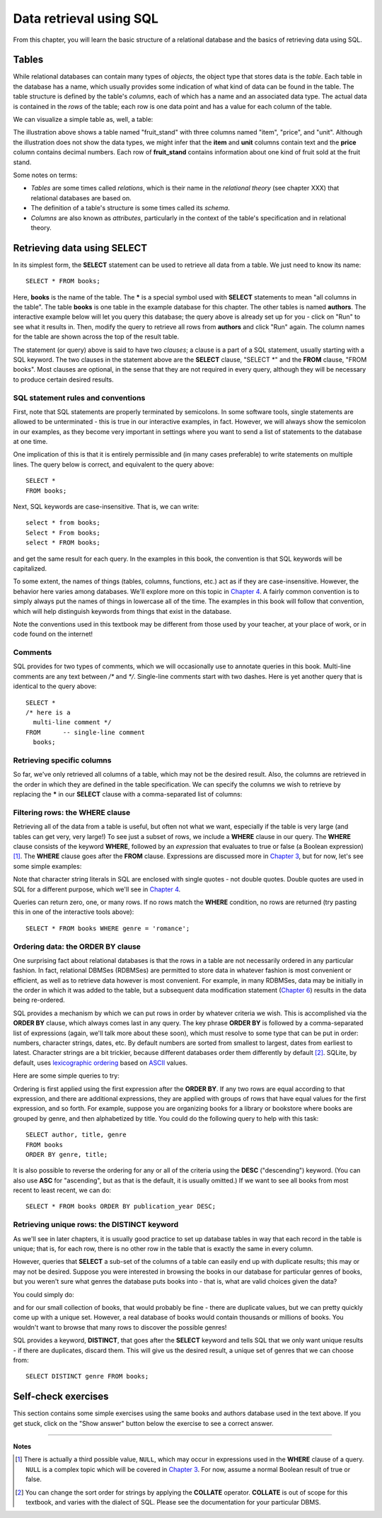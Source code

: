 ========================
Data retrieval using SQL
========================

.. _`Chapter 3`: ../03-expressions/expressions.html
.. _`Chapter 4`: ../04-joins/joins.html
.. _`Chapter 6`: ../06-data-modification/data-modification.html


From this chapter, you will learn the basic structure of a relational database and the basics of retrieving data using SQL.

.. index::
    single: table; defined
    single: table; schema
    single: column; defined
    seealso: column; attribute
    seealso: table; relation

Tables
::::::

While relational databases can contain many types of *objects*, the object type that stores data is the *table*.  Each table in the database has a name, which usually provides some indication of what kind of data can be found in the table.  The table structure is defined by the table's *columns*, each of which has a name and an associated data type.  The actual data is contained in the *rows* of the table; each row is one data point and has a value for each column of the table.

We can visualize a simple table as, well, a table:

.. image:: table_illustration.svg

The illustration above shows a table named "fruit_stand" with three columns named "item", "price", and "unit".  Although the illustration does not show the data types, we might infer that the **item** and **unit** columns contain text and the **price** column contains decimal numbers.  Each row of **fruit_stand** contains information about one kind of fruit sold at the fruit stand.

Some notes on terms:

- *Tables* are some times called *relations*, which is their name in the *relational theory* (see chapter XXX) that relational databases are based on.
- The definition of a table's structure is some times called its *schema*.
- *Columns* are also known as *attributes*, particularly in the context of the table's specification and in relational theory.

.. index:: SELECT, FROM, clause

Retrieving data using SELECT
::::::::::::::::::::::::::::

In its simplest form, the **SELECT** statement can be used to retrieve all data from a table.  We just need to know its name:

::

    SELECT * FROM books;

Here, **books** is the name of the table.  The **\*** is a special symbol used with **SELECT** statements to mean "all columns in the table".  The table **books** is one table in the example database for this chapter.  The other tables is named **authors**.  The interactive example below will let you query this database; the query above is already set up for you - click on "Run" to see what it results in.  Then, modify the query to retrieve all rows from **authors** and click "Run" again.  The column names for the table are shown across the top of the result table.

.. activecode:: ch2_example_select
    :language: sql
    :dburl: /_static/simple_books.sqlite3

    SELECT * FROM books;

The statement (or query) above is said to have two *clauses*; a clause is a part of a SQL statement, usually starting with a SQL keyword.  The two clauses in the statement above are the **SELECT** clause, "SELECT \*" and the **FROM** clause, "FROM books".  Most clauses are optional, in the sense that they are not required in every query, although they will be necessary to produce certain desired results.

SQL statement rules and conventions
-----------------------------------

First, note that SQL statements are properly terminated by semicolons.  In some software tools, single statements are allowed to be unterminated - this is true in our interactive examples, in fact.  However, we will always show the semicolon in our examples, as they become very important in settings where you want to send a list of statements to the database at one time.

One implication of this is that it is entirely permissible and (in many cases preferable) to write statements on multiple lines.  The query below is correct, and equivalent to the query above:

::

    SELECT *
    FROM books;

Next, SQL keywords are case-insensitive.  That is, we can write:

::

    select * from books;
    Select * From books;
    select * FROM books;

and get the same result for each query.  In the examples in this book, the convention is that SQL keywords will be capitalized.

To some extent, the names of things (tables, columns, functions, etc.) act as if they are case-insensitive.  However, the behavior here varies among databases.  We'll explore more on this topic in `Chapter 4`_.  A fairly common convention is to simply always put the names of things in lowercase all of the time.  The examples in this book will follow that convention, which will help distinguish keywords from things that exist in the database.

Note the conventions used in this textbook may be different from those used by your teacher, at your place of work, or in code found on the internet!

Comments
--------

SQL provides for two types of comments, which we will occasionally use to annotate queries in this book.  Multi-line comments are any text between `/*` and `*/`.  Single-line comments start with two dashes.  Here is yet another query that is identical to the query above:

::

    SELECT *
    /* here is a
      multi-line comment */
    FROM      -- single-line comment
      books;


Retrieving specific columns
---------------------------

So far, we've only retrieved all columns of a table, which may not be the desired result.  Also, the columns are retrieved in the order in which they are defined in the table specification.  We can specify the columns we wish to retrieve by replacing the **\*** in our **SELECT** clause with a comma-separated list of columns:

.. activecode:: ch2_example_projection
    :language: sql
    :dburl: /_static/simple_books.sqlite3

    SELECT author, title
    FROM books;


.. index:: WHERE

Filtering rows: the WHERE clause
--------------------------------

Retrieving all of the data from a table is useful, but often not what we want, especially if the table is very large (and tables can get very, very large!)  To see just a subset of rows, we include a **WHERE** clause in our query.  The **WHERE** clause consists of the keyword **WHERE**, followed by an *expression* that evaluates to true or false (a Boolean expression) [#]_.  The **WHERE** clause goes after the **FROM** clause.  Expressions are discussed more in `Chapter 3`_, but for now, let's see some simple examples:

.. activecode:: ch2_example_where
    :language: sql
    :dburl: /_static/simple_books.sqlite3

    SELECT * FROM books WHERE author = 'Isabel Allende';

    SELECT author, title, genre
    FROM books
    WHERE publication_year > 1999;

    SELECT birth, death FROM authors WHERE name = 'Ralph Ellison';

Note that character string literals in SQL are enclosed with single quotes - not double quotes.  Double quotes are used in SQL for a different purpose, which we'll see in `Chapter 4`_.

Queries can return zero, one, or many rows.  If no rows match the **WHERE** condition, no rows are returned (try pasting this in one of the interactive tools above):

::

    SELECT * FROM books WHERE genre = 'romance';


.. index:: ORDER BY, DESC, ASC

Ordering data: the ORDER BY clause
----------------------------------

One surprising fact about relational databases is that the rows in a table are not necessarily ordered in any particular fashion.  In fact, relational DBMSes (RDBMSes) are permitted to store data in whatever fashion is most convenient or efficient, as well as to retrieve data however is most convenient.  For example, in many RDBMSes, data may be initially in the order in which it was added to the table, but a subsequent data modification statement (`Chapter 6`_) results in the data being re-ordered.

SQL provides a mechanism by which we can put rows in order by whatever criteria we wish.  This is accomplished via the **ORDER BY** clause, which always comes last in any query.  The key phrase **ORDER BY** is followed by a comma-separated list of expressions (again, we'll talk more about these soon), which must resolve to some type that can be put in order: numbers, character strings, dates, etc.  By default numbers are sorted from smallest to largest, dates from earliest to latest.  Character strings are a bit trickier, because different databases order them differently by default [#]_.  SQLite, by default, uses `lexicographic ordering <https://en.wikipedia.org/wiki/Lexicographic_order>`_ based on `ASCII <https://en.wikipedia.org/wiki/ASCII>`_ values.

Here are some simple queries to try:

.. activecode:: ch2_example_order_by
    :language: sql
    :dburl: /_static/simple_books.sqlite3

    SELECT * FROM books ORDER BY publication_year;

    SELECT * FROM authors ORDER BY birth;


Ordering is first applied using the first expression after the **ORDER BY**.  If any two rows are equal according to that expression, and there are additional expressions, they are applied with groups of rows that have equal values for the first expression, and so forth.  For example, suppose you are organizing books for a library or bookstore where books are grouped by genre, and then alphabetized by title.  You could do the following query to help with this task:

::

    SELECT author, title, genre
    FROM books
    ORDER BY genre, title;

It is also possible to reverse the ordering for any or all of the criteria using the **DESC** ("descending") keyword.  (You can also use **ASC** for "ascending", but as that is the default, it is usually omitted.)  If we want to see all books from most recent to least recent, we can do:

::

    SELECT * FROM books ORDER BY publication_year DESC;

.. index:: DISTINCT, uniqueness

Retrieving unique rows: the DISTINCT keyword
--------------------------------------------

As we'll see in later chapters, it is usually good practice to set up database tables in way that each record in the table is unique; that is, for each row, there is no other row in the table that is exactly the same in every column.

However, queries that **SELECT** a sub-set of the columns of a table can easily end up with duplicate results; this may or may not be desired.  Suppose you were interested in browsing the books in our database for particular genres of books, but you weren't sure what genres the database puts books into - that is, what are valid choices given the data?

You could simply do:

.. activecode:: ch2_example_distinct
    :language: sql
    :dburl: /_static/simple_books.sqlite3

    SELECT genre FROM books;

and for our small collection of books, that would probably be fine - there are duplicate values, but we can pretty quickly come up with a unique set.  However, a real database of books would contain thousands or millions of books.  You wouldn't want to browse that many rows to discover the possible genres!

SQL provides a keyword, **DISTINCT**, that goes after the **SELECT** keyword and tells SQL that we only want unique results - if there are duplicates, discard them.  This will give us the desired result, a unique set of genres that we can choose from:

::

    SELECT DISTINCT genre FROM books;


Self-check exercises
::::::::::::::::::::

This section contains some simple exercises using the same books and authors database used in the text above.  If you get stuck, click on the "Show answer" button below the exercise to see a correct answer.

.. activecode:: ch2_self_test_select
    :language: sql
    :dburl: /_static/simple_books.sqlite3

    Modify the SQL statement below to retrieve author names only:
    ~~~~
    SELECT * FROM authors;

.. reveal:: ch2_self_test_select_hint
    :showtitle: Show answer
    :hidetitle: Hide answer

    ::

        SELECT name FROM authors;


.. activecode:: ch2_self_test_where1
    :language: sql
    :dburl: /_static/simple_books.sqlite3

    Write a query to find all books in the science fiction genre:
    ~~~~


.. reveal:: ch2_self_test_where1_hint
    :showtitle: Show answer
    :hidetitle: Hide answer

    ::

        SELECT * FROM books WHERE genre = 'science fiction';


.. activecode:: ch2_self_test_where2
    :language: sql
    :dburl: /_static/simple_books.sqlite3

    Write a query to find the publication year and author for the book *Bodega Dreams*:
    ~~~~


.. reveal:: ch2_self_test_where2_hint
    :showtitle: Show answer
    :hidetitle: Hide answer

    ::

        SELECT publication_year, author
        FROM books
        WHERE title = 'Bodega Dreams';


.. activecode:: ch2_self_test_where3
    :language: sql
    :dburl: /_static/simple_books.sqlite3

    Write a query to find all books published prior to 1950;
    ~~~~


.. reveal:: ch2_self_test_where3_hint
    :showtitle: Show answer
    :hidetitle: Hide answer

    ::

        SELECT * FROM books WHERE publication_year < 1950;


.. activecode:: ch2_self_test_order
    :language: sql
    :dburl: /_static/simple_books.sqlite3

    Write a query to get books in order by title:
    ~~~~


.. reveal:: ch2_self_test_order_hint
    :showtitle: Show answer
    :hidetitle: Hide answer

    ::

        SELECT * FROM books ORDER BY title;


.. activecode:: ch2_self_test_challenge1
    :language: sql
    :dburl: /_static/simple_books.sqlite3

    Write a query to get the authors publishing since 1980, in order by author name:
    ~~~~


.. reveal:: ch2_self_test_challenge1_hint
    :showtitle: Show answer
    :hidetitle: Hide answer

    ::

        SELECT author
        FROM books
        WHERE publication_year > 1979
        ORDER BY author;


.. activecode:: ch2_self_test_challenge2
    :language: sql
    :dburl: /_static/simple_books.sqlite3

    Write a query to get the unique publication years for the books in our database published since 1980, ordered latest to earliest:
    ~~~~


.. reveal:: ch2_self_test_challenge2_hint
    :showtitle: Show answer
    :hidetitle: Hide answer

    ::

        SELECT DISTINCT publication_year
        FROM books
        WHERE publication_year > 1979
        ORDER BY publication_year DESC;


----

**Notes**

.. [#] There is actually a third possible value, ``NULL``, which may occur in expressions used in the **WHERE** clause of a query.  ``NULL`` is a complex topic which will be covered in `Chapter 3`_.  For now, assume a normal Boolean result of true or false.

.. [#] You can change the sort order for strings by applying the **COLLATE** operator. **COLLATE** is out of scope for this textbook, and varies with the dialect of SQL.  Please see the documentation for your particular DBMS.
